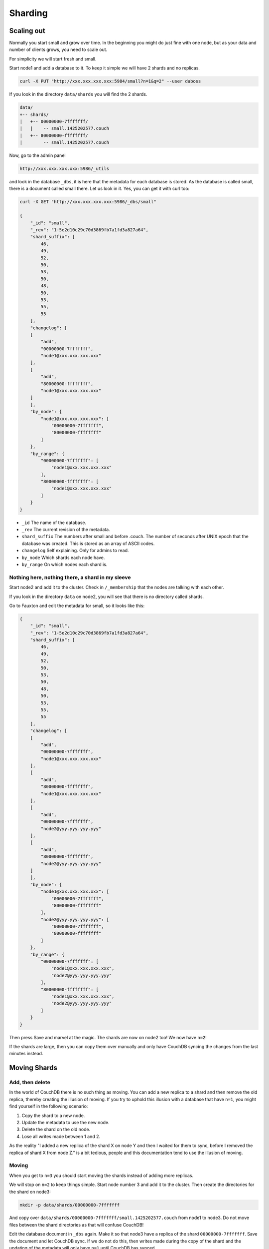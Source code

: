.. Licensed under the Apache License, Version 2.0 (the "License"); you may not
.. use this file except in compliance with the License. You may obtain a copy of
.. the License at
..
..   http://www.apache.org/licenses/LICENSE-2.0
..
.. Unless required by applicable law or agreed to in writing, software
.. distributed under the License is distributed on an "AS IS" BASIS, WITHOUT
.. WARRANTIES OR CONDITIONS OF ANY KIND, either express or implied. See the
.. License for the specific language governing permissions and limitations under
.. the License.

.. _cluster/sharding:

========
Sharding
========

.. _cluster/sharding/scaling-out:

Scaling out
===========

Normally you start small and grow over time. In the beginning you might do just
fine with one node, but as your data and number of clients grows, you need to
scale out.

For simplicity we will start fresh and small.

Start node1 and add a database to it. To keep it simple we will have 2 shards
and no replicas.

.. code-block:: bash

    curl -X PUT "http://xxx.xxx.xxx.xxx:5984/small?n=1&q=2" --user daboss

If you look in the directory ``data/shards`` you will find the 2 shards.

.. code-block:: text

    data/
    +-- shards/
    |   +-- 00000000-7fffffff/
    |   |    -- small.1425202577.couch
    |   +-- 80000000-ffffffff/
    |        -- small.1425202577.couch

Now, go to the admin panel

.. code-block:: text

    http://xxx.xxx.xxx.xxx:5986/_utils

and look in the database ``_dbs``, it is here that the metadata for each
database is stored. As the database is called small, there is a document called
small there. Let us look in it. Yes, you can get it with curl too:

.. code-block:: javascript

    curl -X GET "http://xxx.xxx.xxx.xxx:5986/_dbs/small"

    {
        "_id": "small",
        "_rev": "1-5e2d10c29c70d3869fb7a1fd3a827a64",
        "shard_suffix": [
            46,
            49,
            52,
            50,
            53,
            50,
            48,
            50,
            53,
            55,
            55
        ],
        "changelog": [
        [
            "add",
            "00000000-7fffffff",
            "node1@xxx.xxx.xxx.xxx"
        ],
        [
            "add",
            "80000000-ffffffff",
            "node1@xxx.xxx.xxx.xxx"
        ]
        ],
        "by_node": {
            "node1@xxx.xxx.xxx.xxx": [
                "00000000-7fffffff",
                "80000000-ffffffff"
            ]
        },
        "by_range": {
            "00000000-7fffffff": [
                "node1@xxx.xxx.xxx.xxx"
            ],
            "80000000-ffffffff": [
                "node1@xxx.xxx.xxx.xxx"
            ]
        }
    }

* ``_id`` The name of the database.
* ``_rev`` The current revision of the metadata.
* ``shard_suffix`` The numbers after small and before .couch. The number of
  seconds after UNIX epoch that the database was created. This is stored as an array of ASCII codes.
* ``changelog`` Self explaining. Only for admins to read.
* ``by_node`` Which shards each node have.
* ``by_range`` On which nodes each shard is.

Nothing here, nothing there, a shard in my sleeve
-------------------------------------------------

Start node2 and add it to the cluster. Check in ``/_membership`` that the
nodes are talking with each other.

If you look in the directory ``data`` on node2, you will see that there is no
directory called shards.

Go to Fauxton and edit the metadata for small, so it looks like this:

.. code-block:: javascript

    {
        "_id": "small",
        "_rev": "1-5e2d10c29c70d3869fb7a1fd3a827a64",
        "shard_suffix": [
            46,
            49,
            52,
            50,
            53,
            50,
            48,
            50,
            53,
            55,
            55
        ],
        "changelog": [
        [
            "add",
            "00000000-7fffffff",
            "node1@xxx.xxx.xxx.xxx"
        ],
        [
            "add",
            "80000000-ffffffff",
            "node1@xxx.xxx.xxx.xxx"
        ],
        [
            "add",
            "00000000-7fffffff",
            "node2@yyy.yyy.yyy.yyy"
        ],
        [
            "add",
            "80000000-ffffffff",
            "node2@yyy.yyy.yyy.yyy"
        ]
        ],
        "by_node": {
            "node1@xxx.xxx.xxx.xxx": [
                "00000000-7fffffff",
                "80000000-ffffffff"
            ],
            "node2@yyy.yyy.yyy.yyy": [
                "00000000-7fffffff",
                "80000000-ffffffff"
            ]
        },
        "by_range": {
            "00000000-7fffffff": [
                "node1@xxx.xxx.xxx.xxx",
                "node2@yyy.yyy.yyy.yyy"
            ],
            "80000000-ffffffff": [
                "node1@xxx.xxx.xxx.xxx",
                "node2@yyy.yyy.yyy.yyy"
            ]
        }
    }

Then press Save and marvel at the magic. The shards are now on node2 too! We
now have ``n=2``!

If the shards are large, then you can copy them over manually and only have
CouchDB syncing the changes from the last minutes instead.

.. _cluster/sharding/move:

Moving Shards
=============

Add, then delete
----------------

In the world of CouchDB there is no such thing as moving. You can add a new
replica to a shard and then remove the old replica, thereby creating the
illusion of moving. If you try to uphold this illusion with a database that have
``n=1``, you might find yourself in the following scenario:

#. Copy the shard to a new node.
#. Update the metadata to use the new node.
#. Delete the shard on the old node.
#. Lose all writes made between 1 and 2.

As the reality "I added a new replica of the shard X on node Y and then I waited
for them to sync, before I removed the replica of shard X from node Z." is a bit
tedious, people and this documentation tend to use the illusion of moving.

Moving
------

When you get to ``n=3`` you should start moving the shards instead of adding
more replicas.

We will stop on ``n=2`` to keep things simple. Start node number 3 and add it to
the cluster. Then create the directories for the shard on node3:

.. code-block:: bash

    mkdir -p data/shards/00000000-7fffffff

And copy over ``data/shards/00000000-7fffffff/small.1425202577.couch`` from
node1 to node3. Do not move files between the shard directories as that will
confuse CouchDB!

Edit the database document in ``_dbs`` again. Make it so that node3 have a
replica of the shard ``00000000-7fffffff``. Save the document and let CouchDB
sync. If we do not do this, then writes made during the copy of the shard and
the updating of the metadata will only have ``n=1`` until CouchDB has synced.

Then update the metadata document so that node2 no longer have the shard
``00000000-7fffffff``. You can now safely delete
``data/shards/00000000-7fffffff/small.1425202577.couch`` on node 2.

The changelog is nothing that CouchDB cares about, it is only for the admins.
But for the sake of completeness, we will update it again. Use ``delete`` for
recording the removal of the shard ``00000000-7fffffff`` from node2.

Start node4, add it to the cluster and do the same as above with shard
``80000000-ffffffff``.

All documents added during this operation was saved and all reads responded to
without the users noticing anything.

.. _cluster/sharding/views:

Views
=====

The views needs to be moved together with the shards. If you do not, then
CouchDB will rebuild them and this will take time if you have a lot of
documents.

The views are stored in ``data/.shards``.

It is possible to not move the views and let CouchDB rebuild the view every
time you move a shard. As this can take quite some time, it is not recommended.

.. _cluster/sharding/preshard:

Reshard? No, Preshard!
======================

Reshard? Nope. It can not be done. So do not create databases with to few
shards.

If you can not scale out more because you set the number of shards to low, then
you need to create a new cluster and migrate over.

#. Build a cluster with enough nodes to handle one copy of your data.
#. Create a database with the same name, n=1 and with enough shards so you do
   not have to do this again.
#. Set up 2 way replication between the 2 clusters.
#. Let it sync.
#. Tell clients to use both the clusters.
#. Add some nodes to the new cluster and add them as replicas.
#. Remove some nodes from the old cluster.
#. Repeat 6 and 7 until you have enough nodes in the new cluster to have 3
   replicas of every shard.
#. Redirect all clients to the new cluster
#. Turn off the 2 way replication between the clusters.
#. Shut down the old cluster and add the servers as new nodes to the new
   cluster.
#. Relax!

Creating more shards than you need and then move the shards around is called
presharding. The number of shards you need depends on how much data you are
going to store. But, creating to many shards increases the complexity without any
real gain. You might even get lower performance. As an example of this, we can
take the author's (15 year) old lab server. It gets noticeably slower with more
than one shard and high load, as the hard drive must seek more.

How many shards you should have depends, as always, on your use case and your
hardware. If you do not know what to do, use the default of 8 shards.
